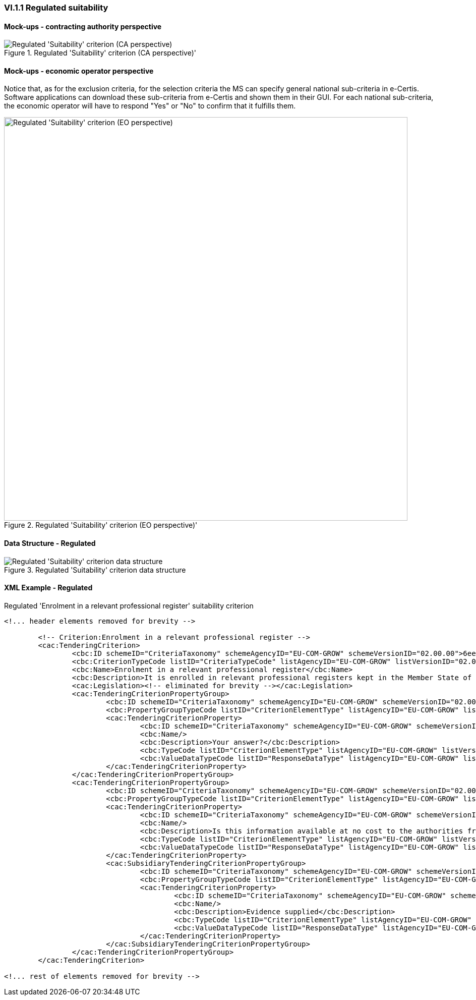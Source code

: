 
=== VI.1.1 Regulated suitability


==== Mock-ups - contracting authority perspective

.Regulated 'Suitability' criterion (CA perspective)' 
image::Regulated_Suitability_CA_mockup.png[Regulated 'Suitability' criterion (CA perspective), alt="Regulated 'Suitability' criterion (CA perspective)", align="center"]

==== Mock-ups - economic operator perspective

Notice that, as for the exclusion criteria, for the selection criteria the MS can specify general national sub-criteria in e-Certis. Software applications can download these sub-criteria from e-Certis and shown them in their GUI. For each national sub-criteria, the economic operator will have to respond "Yes" or "No" to confirm that it fulfills them.

.Regulated 'Suitability' criterion (EO perspective)' 
image::Regulated_Suitability_EO_mockup.png[Regulated 'Suitability' criterion (EO perspective), alt="Regulated 'Suitability' criterion (EO perspective)", width="800" align="center"]

==== Data Structure - Regulated


.Regulated 'Suitability' criterion data structure 
image::Regulated_Suitability_Data_Structure.png[Regulated 'Suitability' criterion data structure, alt="Regulated 'Suitability' criterion data structure",align="center"]

==== XML Example - Regulated

.Regulated 'Enrolment in a relevant professional register' suitability criterion
[source,xml]
----
<!... header elements removed for brevity -->

	<!-- Criterion:Enrolment in a relevant professional register -->
	<cac:TenderingCriterion>
		<cbc:ID schemeID="CriteriaTaxonomy" schemeAgencyID="EU-COM-GROW" schemeVersionID="02.00.00">6ee55a59-6adb-4c3a-b89f-e62a7ad7be7f</cbc:ID>
		<cbc:CriterionTypeCode listID="CriteriaTypeCode" listAgencyID="EU-COM-GROW" listVersionID="02.00.00">CRITERION.SELECTION.SUITABILITY.PROFESSIONAL_REGISTER_ENROLMENT</cbc:CriterionTypeCode>
		<cbc:Name>Enrolment in a relevant professional register</cbc:Name>
		<cbc:Description>It is enrolled in relevant professional registers kept in the Member State of its establishment as described in Annex XI of Directive 2014/24/EU; economic operators from certain Member States may have to comply with other requirements set out in that Annex.</cbc:Description>
		<cac:Legislation><!-- eliminated for brevity --></cac:Legislation>
		<cac:TenderingCriterionPropertyGroup>
			<cbc:ID schemeID="CriteriaTaxonomy" schemeAgencyID="EU-COM-GROW" schemeVersionID="02.00.00">1768de86-a6c8-48e4-bd8e-de2f2f7424d0</cbc:ID>
			<cbc:PropertyGroupTypeCode listID="CriterionElementType" listAgencyID="EU-COM-GROW" listVersionID="02.00.00">ON*</cbc:PropertyGroupTypeCode>
			<cac:TenderingCriterionProperty>
				<cbc:ID schemeID="CriteriaTaxonomy" schemeAgencyID="EU-COM-GROW" schemeVersionID="02.00.00">0b0e0f5c-af55-4bc9-b1d9-4a6a152e9e17</cbc:ID>
				<cbc:Name/>
				<cbc:Description>Your answer?</cbc:Description>
				<cbc:TypeCode listID="CriterionElementType" listAgencyID="EU-COM-GROW" listVersionID="02.00.00">QUESTION</cbc:TypeCode>
				<cbc:ValueDataTypeCode listID="ResponseDataType" listAgencyID="EU-COM-GROW" listVersionID="02.00.00">INDICATOR</cbc:ValueDataTypeCode>
			</cac:TenderingCriterionProperty>
		</cac:TenderingCriterionPropertyGroup>
		<cac:TenderingCriterionPropertyGroup>
			<cbc:ID schemeID="CriteriaTaxonomy" schemeAgencyID="EU-COM-GROW" schemeVersionID="02.00.00">9026e403-3eb6-4705-a9e9-e21a1efc867d</cbc:ID>
			<cbc:PropertyGroupTypeCode listID="CriterionElementType" listAgencyID="EU-COM-GROW" listVersionID="02.00.00">ON*</cbc:PropertyGroupTypeCode>
			<cac:TenderingCriterionProperty>
				<cbc:ID schemeID="CriteriaTaxonomy" schemeAgencyID="EU-COM-GROW" schemeVersionID="02.00.00">a99c28d8-c3e0-40c9-993e-793c6f5358af</cbc:ID>
				<cbc:Name/>
				<cbc:Description>Is this information available at no cost to the authorities from an EU Member State database?</cbc:Description>
				<cbc:TypeCode listID="CriterionElementType" listAgencyID="EU-COM-GROW" listVersionID="02.00.00">QUESTION</cbc:TypeCode>
				<cbc:ValueDataTypeCode listID="ResponseDataType" listAgencyID="EU-COM-GROW" listVersionID="02.00.00">INDICATOR</cbc:ValueDataTypeCode>
			</cac:TenderingCriterionProperty>
			<cac:SubsidiaryTenderingCriterionPropertyGroup>
				<cbc:ID schemeID="CriteriaTaxonomy" schemeAgencyID="EU-COM-GROW" schemeVersionID="02.00.00">0a166f0a-0c5f-42b0-81e9-0fc9fa598a48</cbc:ID>
				<cbc:PropertyGroupTypeCode listID="CriterionElementType" listAgencyID="EU-COM-GROW" listVersionID="02.00.00">ONTRUE</cbc:PropertyGroupTypeCode>
				<cac:TenderingCriterionProperty>
					<cbc:ID schemeID="CriteriaTaxonomy" schemeAgencyID="EU-COM-GROW" schemeVersionID="02.00.00">b2f0f738-b50a-4a1e-af47-bff423626e9e</cbc:ID>
					<cbc:Name/>
					<cbc:Description>Evidence supplied</cbc:Description>
					<cbc:TypeCode listID="CriterionElementType" listAgencyID="EU-COM-GROW" listVersionID="02.00.00">QUESTION</cbc:TypeCode>
					<cbc:ValueDataTypeCode listID="ResponseDataType" listAgencyID="EU-COM-GROW" listVersionID="02.00.00">EVIDENCE_IDENTIFIER</cbc:ValueDataTypeCode>
				</cac:TenderingCriterionProperty>
			</cac:SubsidiaryTenderingCriterionPropertyGroup>
		</cac:TenderingCriterionPropertyGroup>
	</cac:TenderingCriterion>

<!... rest of elements removed for brevity -->
----